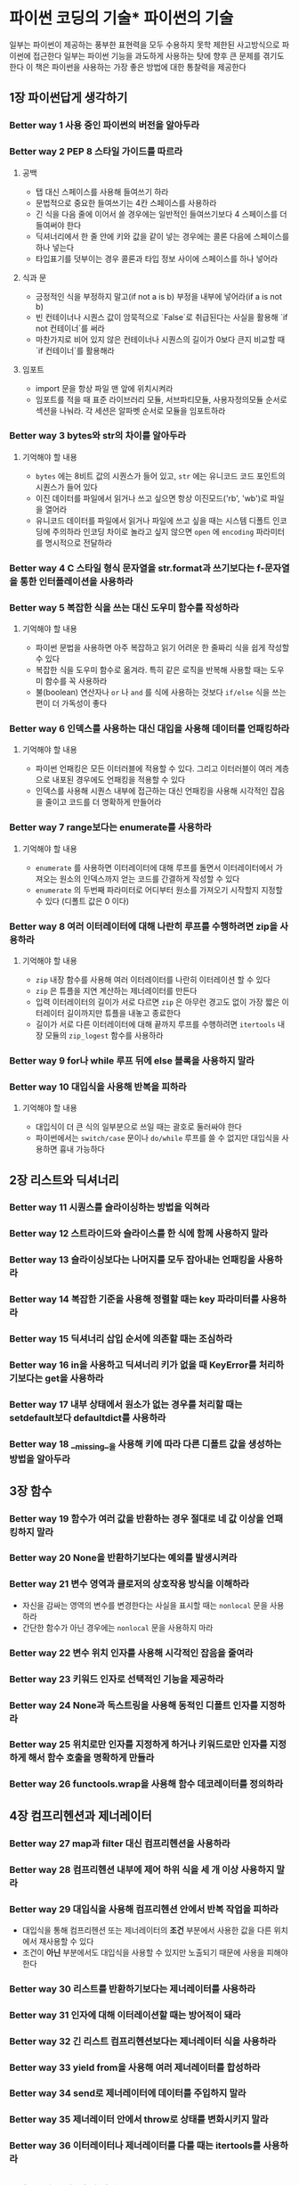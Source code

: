 * 파이썬 코딩의 기술* 파이썬의 기술
일부는 파이썬이 제공하는 풍부한 표현력을 모두 수용하지 못학 제한된 사고방식으로 파이썬에 접근한다
일부는 파이썬 기능을 과도하게 사용하는 탓에 향후 큰 문제를 겪기도 한다
이 책은 파이썬을 사용하는 가장 좋은 방법에 대한 통찰력을 제공한다
** 1장 파이썬답게 생각하기
*** Better way 1 사용 중인 파이썬의 버전을 알아두라
*** Better way 2 PEP 8 스타일 가이드를 따르라
**** 공백
- 탭 대신 스페이스를 사용해 들여쓰기 하라
- 문법적으로 중요한 들여쓰기는 4칸 스페이스를 사용하라
- 긴 식을 다음 줄에 이어서 쓸 경우에는 일반적인 들여쓰기보다 4 스페이스를 더 들여써야 한다
- 딕셔너리에서 한 줄 안에 키와 값을 같이 넣는 경우에는 콜론 다음에 스페이스를 하나 넣는다
- 타입표기를 덧부이는 경우 콜론과 타입 정보 사이에 스페이스를 하나 넣어라
**** 식과 문
- 긍정적인 식을 부정하지 말고(if not a is b) 부정을 내부에 넣어라(if a is not b)
- 빈 컨테이너나 시퀀스 값이 암묵적으로 `False`로 취급된다는 사실을 활용해 `if not 컨테이너`를 써라
- 마찬가지로 비어 있지 않은 컨테이너나 시퀀스의 길이가 0보다 큰지 비교할 때 `if 컨테이너`를 활용해라
**** 임포트
- import 문을 항상 파일 맨 앞에 위치시켜라
- 임포트를 적을 때 표준 라이브러리 모듈, 서브파티모듈, 사용자정의모듈 순서로 섹션을 나눠라.
  각 세션은 알파벳 순서로 모듈을 임포트하라
*** Better way 3 bytes와 str의 차이를 알아두라
**** 기억해야 할 내용
- ~bytes~ 에는 8비트 값의 시퀀스가 들어 있고, ~str~ 에는 유니코드 코드 포인트의 시퀀스가 들어 있다
- 이진 데이터를 파일에서 읽거나 쓰고 싶으면 항상 이진모드('rb', 'wb')로 파일을 열어라
- 유니코드 데이터를 파일에서 읽거나 파일에 쓰고 싶을 때는 시스템 디폴트 인코딩에 주의하라
  인코딩 차이로 놀라고 싶지 않으면 ~open~ 에 ~encoding~ 파라미터를 명시적으로 전달하라
*** Better way 4 C 스타일 형식 문자열을 str.format과 쓰기보다는 f-문자열을 통한 인터폴레이션을 사용하라
*** Better way 5 복잡한 식을 쓰는 대신 도우미 함수를 작성하라
**** 기억해야 할 내용
- 파이썬 문법을 사용하면 아주 복잡하고 읽기 어려운 한 줄짜리 식을 쉽게 작성할 수 있다
- 복잡한 식을 도우미 함수로 옮겨라. 특히 같은 로직을 반복해 사용할 때는 도우미 함수를 꼭 사용하라
- 불(boolean) 연산자나 ~or~ 나 ~and~ 를 식에 사용하는 것보다 ~if/else~ 식을 쓰는 편이 더 가독성이 좋다
*** Better way 6 인덱스를 사용하는 대신 대입을 사용해 데이터를 언패킹하라
**** 기억해야 할 내용
- 파이썬 언패킹은 모든 이터러블에 적용할 수 있다. 그리고 이터러블이 여러 계층으로 내포된 경우에도 언패킹을 적용할 수 있다
- 인덱스를 사용해 시퀀스 내부에 접근하는 대신 언패킹을 사용해 시각적인 잡음을 줄이고 코드를 더 명확하게 만들어라
*** Better way 7 range보다는 enumerate를 사용하라
**** 기억해야 할 내용
- ~enumerate~ 를 사용하면 이터레이터에 대해 루프를 돌면서 이터레이터에서 가져오는 원소의 인덱스까지 얻는 코드를 간결하게 작성할 수 있다
- ~enumerate~ 의 두번째 파라미터로 어디부터 원소를 가져오기 시작할지 지정할 수 있다 (디폴트 값은 0 이다)
*** Better way 8 여러 이터레이터에 대해 나란히 루프를 수행하려면 zip을 사용하라
**** 기억해야 할 내용
- ~zip~ 내장 함수를 사용해 여러 이터레이터를 나란히 이터레이션 할 수 있다
- ~zip~ 은 튜플을 지연 계산하는 제너레이터를 만든다
- 입력 이터레이터의 길이가 서로 다르면 ~zip~ 은 아무런 경고도 없이 가장 짧은 이터레이터 길이까지만 튜플을 내놓고 종료한다
- 길이가 서로 다른 이터레이터에 대해 끝까지 루프를 수행하려면 ~itertools~ 내장 모듈의 ~zip_logest~ 함수를 사용하라
*** Better way 9 for나 while 루프 뒤에 else 블록을 사용하지 말라
*** Better way 10 대입식을 사용해 반복을 피하라
**** 기억해야 할 내용
- 대입식이 더 큰 식의 일부분으로 쓰일 때는 괄호로 둘러싸야 한다
- 파이썬에서는 ~switch/case~ 문이나 ~do/while~ 루프를 쓸 수 없지만 대입식을 사용하면 흉내 가능하다
** 2장 리스트와 딕셔너리
*** Better way 11 시퀀스를 슬라이싱하는 방법을 익혀라
*** Better way 12 스트라이드와 슬라이스를 한 식에 함께 사용하지 말라
*** Better way 13 슬라이싱보다는 나머지를 모두 잡아내는 언패킹을 사용하라
*** Better way 14 복잡한 기준을 사용해 정렬할 때는 key 파라미터를 사용하라
*** Better way 15 딕셔너리 삽입 순서에 의존할 때는 조심하라
*** Better way 16 in을 사용하고 딕셔너리 키가 없을 때 KeyError를 처리하기보다는 get을 사용하라
*** Better way 17 내부 상태에서 원소가 없는 경우를 처리할 때는 setdefault보다 defaultdict를 사용하라
*** Better way 18 __missing__을 사용해 키에 따라 다른 디폴트 값을 생성하는 방법을 알아두라

** 3장 함수
*** Better way 19 함수가 여러 값을 반환하는 경우 절대로 네 값 이상을 언패킹하지 말라
*** Better way 20 None을 반환하기보다는 예외를 발생시켜라
*** Better way 21 변수 영역과 클로저의 상호작용 방식을 이해하라
- 자신을 감싸는 영역의 변수를 변경한다는 사실을 표시할 때는 ~nonlocal~ 문을 사용하라
- 간단한 함수가 아닌 경우에는 ~nonlocal~ 문을 사용하지 마라
*** Better way 22 변수 위치 인자를 사용해 시각적인 잡음을 줄여라
*** Better way 23 키워드 인자로 선택적인 기능을 제공하라
*** Better way 24 None과 독스트링을 사용해 동적인 디폴트 인자를 지정하라
*** Better way 25 위치로만 인자를 지정하게 하거나 키워드로만 인자를 지정하게 해서 함수 호출을 명확하게 만들라
*** Better way 26 functools.wrap을 사용해 함수 데코레이터를 정의하라

** 4장 컴프리헨션과 제너레이터
*** Better way 27 map과 filter 대신 컴프리헨션을 사용하라
*** Better way 28 컴프리헨션 내부에 제어 하위 식을 세 개 이상 사용하지 말라
*** Better way 29 대입식을 사용해 컴프리헨션 안에서 반복 작업을 피하라
- 대입식을 통해 컴프리헨션 또는 제너레이터의 *조건* 부분에서 사용한 값을 다른 위치에서 재사용할 수 있다
- 조건이 *아닌* 부분에서도 대입식을 사용할 수 있지만 노출되기 때문에 사용을 피해야 한다
*** Better way 30 리스트를 반환하기보다는 제너레이터를 사용하라
*** Better way 31 인자에 대해 이터레이션할 때는 방어적이 돼라
*** Better way 32 긴 리스트 컴프리헨션보다는 제너레이터 식을 사용하라
*** Better way 33 yield from을 사용해 여러 제너레이터를 합성하라
*** Better way 34 send로 제너레이터에 데이터를 주입하지 말라
*** Better way 35 제너레이터 안에서 throw로 상태를 변화시키지 말라
*** Better way 36 이터레이터나 제너레이터를 다룰 때는 itertools를 사용하라

** 5장 클래스와 인터페이스
*** Better way 37 내장 타입을 여러 단계로 내포시키기보다는 클래스를 합성하라
*** Better way 38 간단한 인터페이스의 경우 클래스 대신 함수를 받아라
**** 기억해야 할 내용
- 파이썬의 여러 컴포넌트 사이에 간단한 인터페이스가 필요할 때는 클래스를 정의하고 인스턴스화하는 대신 *간단한 함수* 를 사용할 수 있다
- 파이썬 함수나 메서드는 일급 시민이다.
- ~__call__~ 특별 메서드를 사용하면 클래스의 인스턴스인 객체를 일반 파이썬 함수처럼 호출할 수 있다
- 상태를 유지하기 위한 함수가 필요한 경우에는 상태가 있는 클로저를 정의하는 대신 ~__call__~ 메서드가 있는 클래스를 정의할지 고려해보라
*** Better way 39 객체를 제너릭하게 구성하려면 @classmethod를 통한 다형성을 활용하라
*** Better way 40 super로 부모 클래스를 초기화하라
*** Better way 41 기능을 합성할 때는 믹스인 클래스를 사용하라
*** Better way 42 비공개 애트리뷰트보다는 공개 애트리뷰트를 사용하라
*** Better way 43 커스텀 컨테이너 타입은 collections.abc를 상속하라

** 6장 메타클래스와 애트리뷰트
*** Better way 44 세터와 게터 메서드 대신 평범한 애트리뷰트를 사용하라
*** Better way 45 애트리뷰트를 리팩터링하는 대신 @property를 사용하라
*** Better way 46 재사용 가능한 @property 메서드를 만들려면 디스크립터를 사용하라
*** Better way 47 지연 계산 애트리뷰트가 필요하면 __getattr__, __getattribute__, __setattr__을 사용하라
*** Better way 48 __init_subclass__를 사용해 하위 클래스를 검증하라
*** Better way 49 __init_subclass__를 사용해 클래스 확장을 등록하라
*** Better way 50 __set_name__으로 클래스 애트리뷰트를 표시하라
*** Better way 51 합성 가능한 클래스 확장이 필요하면 메타클래스보다는 클래스 데코레이터를 사용하라

** 7장 동시성과 병렬성
*** Better way 52 자식 프로세스를 관리하기 위해 subprocess를 사용하라
*** Better way 53 블로킹 I/O의 경우 스레드를 사용하고 병렬성을 피하라
*** Better way 54 스레드에서 데이터 경합을 피하기 위해 Lock을 사용하라
*** Better way 55 Queue를 사용해 스레드 사이의 작업을 조율하라
*** Better way 56 언제 동시성이 필요할지 인식하는 방법을 알아두라
*** Better way 57 요구에 따라 팬아웃을 진행하려면 새로운 스레드를 생성하지 말라
*** Better way 58 동시성과 Queue를 사용하기 위해 코드를 어떻게 리팩터링해야 하는지 이해하라
*** Better way 59 동시성을 위해 스레드가 필요한 경우에는 ThreadpoolExecutor를 사용하라
*** Better way 60 I/O를 할 때는 코루틴을 사용해 동시성을 높여라
*** Better way 61 스레드를 사용한 I/O를 어떻게 asyncio로 포팅할 수 있는지 알아두라
*** Better way 62 asyncio로 쉽게 옮겨갈 수 있도록 스레드와 코루틴을 함께 사용하라
*** Better way 63 응답성을 최대로 높이려면 asyncio 이벤트 루프를 블록하지 말라
*** Better way 64 진정한 병렬성을 살리려면 concurrent.futures를 사용하라

** 8장 강건성과 성능
*** Better way 65 try/except/else/finally의 각 블록을 잘 활용하라
*** Better way 66 재사용 가능한 try/finally 동작을 원한다면 contextlib과 with 문을 사용하라
*** Better way 67 지역 시간에는 time보다는 datetime을 사용하라
*** Better way 68 copyreg를 사용해 pickle을 더 신뢰성 있게 만들라
*** Better way 69 정확도가 매우 중요한 경우에는 decimal을 사용하라
*** Better way 70 최적화하기 전에 프로파일링을 하라
*** Better way 71 생산자-소비자 큐로 deque를 사용하라
*** Better way 72 정렬된 시퀀스를 검색할 때는 bisect를 사용하라
*** Better way 73 우선순위 큐로 heapq를 사용하는 방법을 알아두라
*** Better way 74 bytes를 복사하지 않고 다루려면 memoryview와 bytearray를 사용하라

** 9장 테스트와 디버깅
*** Better way 75 디버깅 출력에는 repr 문자열을 사용하라
*** Better way 76 TestCase 하위 클래스를 사용해 프로그램에서 연관된 행동 방식을 검증하라
*** Better way 77 setUp, tearDown, setUpModule, tearDownModule을 사용해 각각의 테스트를 격리하라
*** Better way 78 목을 사용해 의존 관계가 복잡한 코드를 테스트하라
*** Better way 79 의존 관계를 캡슐화해 모킹과 테스트를 쉽게 만들라
*** Better way 80 pdb를 사용해 대화형으로 디버깅하라
*** Better way 81 프로그램이 메모리를 사용하는 방식과 메모리 누수를 이해하기 위해 tracemalloc을 사용하라

** 10장 협업
*** Better way 82 커뮤니티에서 만든 모듈을 어디서 찾을 수 있는지 알아두라
*** Better way 83 가상 환경을 사용해 의존 관계를 격리하고 반복 생성할 수 있게 하라
*** Better way 84 모든 함수, 클래스, 모듈에 독스트링을 작성하라
*** Better way 85 패키지를 사용해 모듈을 체계화하고 안정적인 API를 제공하라
*** Better way 86 배포 환경을 설정하기 위해 모듈 영역의 코드를 사용하라
*** Better way 87 호출자를 API로부터 보호하기 위해 최상위 Exception을 정의하라
*** Better way 88 순환 의존성을 깨는 방법을 알아두라
*** Better way 89 리팩터링과 마이그레이션 방법을 알려주기 위해 warning을 사용하라
*** Better way 90 typing과 정적 분석을 통해 버그를 없애라
